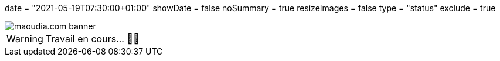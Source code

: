 +++
date = "2021-05-19T07:30:00+01:00"
showDate = false
noSummary = true
resizeImages = false
type = "status"
exclude = true
+++

:source-highlighter: highlightjs
:icons: font

image::/images/banners/banner-700x350.png[maoudia.com banner]

[WARNING]
====
Travail en cours… 👨‍💻
====
